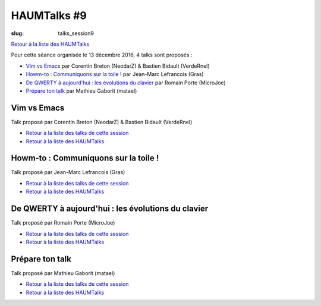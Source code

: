 HAUMTalks #9
############

:slug: talks_session9

`Retour à la liste des HAUMTalks`_

.. _Retour à la liste des talks de cette session:

Pour cette séance organisée le 13 décembre 2016, 4 talks sont proposés :

- `Vim vs Emacs`_ par Corentin Breton (NeodarZ) & Bastien Bidault (VerdeRnel)
- `Howm-to : Communiquons sur la toile !`_ par Jean-Marc Lefrancois (Gras)
- `De QWERTY à aujourd'hui : les évolutions du clavier`_ par Romain Porte (MicroJoe)
- `Prépare ton talk`_ par Mathieu Gaborit (matael)


.. _Vim vs Emacs:

Vim vs Emacs
------------

Talk proposé par Corentin Breton (NeodarZ) & Bastien Bidault (VerdeRnel)

.. container:: aligncenter

    .. raw:: html

        <video width="560" height="315" controls>
            <source src="https://haum.svallee.fr/talks9/1_vim_emacs.mp4" type="video/mp4">
        </video>

- `Retour à la liste des talks de cette session`_
- `Retour à la liste des HAUMTalks`_

.. _Howm-to\: Communiquons sur la toile !:

Howm-to : Communiquons sur la toile !
-------------------------------------

.. container:: aligncenter

    .. raw:: html

        <video width="560" height="315" controls>
            <source src="https://haum.svallee.fr/talks9/2_communiquons.mp4" type="video/mp4">
        </video>

Talk proposé par Jean-Marc Lefrancois (Gras)

- `Retour à la liste des talks de cette session`_
- `Retour à la liste des HAUMTalks`_

.. _De QWERTY à aujourd'hui\: les évolutions du clavier:

De QWERTY à aujourd'hui : les évolutions du clavier
---------------------------------------------------

Talk proposé par Romain Porte (MicroJoe)

.. container:: aligncenter

    .. raw:: html

        <video width="560" height="315" controls>
            <source src="https://haum.svallee.fr/talks9/3_claviers.mp4" type="video/mp4">
        </video>

- `Retour à la liste des talks de cette session`_
- `Retour à la liste des HAUMTalks`_

.. _Prépare ton talk:

Prépare ton talk
----------------

Talk proposé par Mathieu Gaborit (matael)

.. container:: aligncenter

    .. raw:: html

        <video width="560" height="315" controls>
            <source src="https://haum.svallee.fr/talks9/4_talk.mp4" type="video/mp4">
        </video>

- `Retour à la liste des talks de cette session`_
- `Retour à la liste des HAUMTalks`_

.. _CC-BY-NC-SA: https://creativecommons.org/licenses/by-nc-sa/4.0/deed.fr
.. _Retour à la liste des HAUMTalks: talks.html
